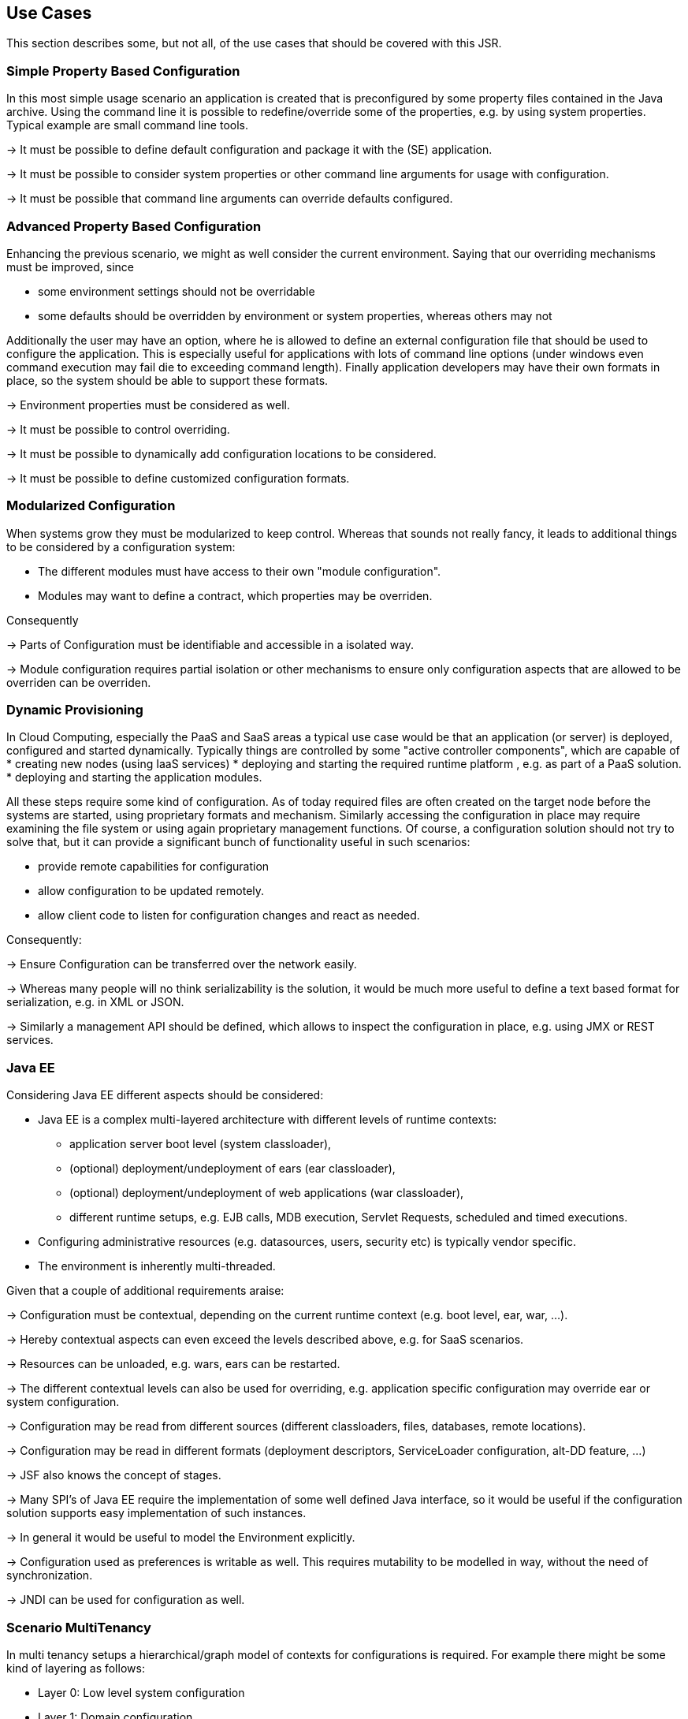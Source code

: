 <<<
[[UseCases]]
== Use Cases

This section describes some, but not all, of the use cases that should be covered with this JSR.

[[UCSimpleConfiguration]]
=== Simple Property Based Configuration

In this most simple usage scenario an application is created that is preconfigured by some property files contained in the
Java archive. Using the command line it is possible to redefine/override some of the properties, e.g. by using system properties.
Typical example are small command line tools.

-> It must be possible to define default configuration and package it with the (SE) application.

-> It must be possible to consider system properties or other command line arguments for usage with configuration.

-> It must be possible that command line arguments can override defaults configured.

[[UCAdvancedPropertyBasedConfiguration]]
=== Advanced Property Based Configuration

Enhancing the previous scenario, we might as well consider the current environment. Saying that our overriding mechanisms
must be improved, since

* some environment settings should not be overridable
* some defaults should be overridden by environment or system properties, whereas others may not

Additionally the user may have an option, where he is allowed to define an external configuration file that should be used to configure
the application. This is especially useful for applications with lots of command line options (under windows even command
execution may fail die to exceeding command length). Finally application developers may have their own formats in place, so the
system should be able to support these formats.

-> Environment properties must be considered as well.

-> It must be possible to control overriding.

-> It must be possible to dynamically add configuration locations to be considered.

-> It must be possible to define customized configuration formats.

[[UCModularizedConfiguration]]
=== Modularized Configuration

When systems grow they must be modularized to keep control. Whereas that sounds not really fancy, it leads to additional things
to be considered by a configuration system:

* The different modules must have access to their own "module configuration".
* Modules may want to define a contract, which properties may be overriden.

Consequently

-> Parts of Configuration must be identifiable and accessible in a isolated way.

-> Module configuration requires partial isolation or other mechanisms to ensure only configuration aspects
   that are allowed to be overriden can be overriden.

[[UCDynamicProvisioning]]
=== Dynamic Provisioning

In Cloud Computing, especially the PaaS and SaaS areas a typical use case would be that an application (or server)
is deployed, configured and started dynamically. Typically things are controlled by some "active controller components",
which are capable of
* creating new nodes (using IaaS services)
* deploying and starting the required runtime platform , e.g. as part of a PaaS solution.
* deploying and starting the application modules.

All these steps require some kind of configuration. As of today required files are often created on the target node
before the systems are started, using proprietary formats and mechanism. Similarly accessing the configuration in place
may require examining the file system or using again proprietary management functions. Of course, a configuration
solution should not try to solve that, but it can provide a significant bunch of functionality useful in such scenarios:

* provide remote capabilities for configuration
* allow configuration to be updated remotely.
* allow client code to listen for configuration changes and react as needed.

Consequently:

-> Ensure Configuration can be transferred over the network easily.

-> Whereas many people will no think serializability is the solution, it would be much more useful to define
   a text based format for serialization, e.g. in +XML+ or +JSON+.

-> Similarly a management API should be defined, which allows to inspect the configuration in place, e.g. using
   JMX or REST services.

[[UCJavaEE]]
=== Java EE

Considering Java EE different aspects should be considered:

* Java EE is a complex multi-layered architecture with different levels of runtime contexts:
** application server boot level (system classloader),
** (optional) deployment/undeployment of ears (ear classloader),
** (optional) deployment/undeployment of web applications (war classloader),
** different runtime setups, e.g. EJB calls, MDB execution, Servlet Requests, scheduled and timed executions.
* Configuring administrative resources (e.g. datasources, users, security etc) is typically vendor specific.
* The environment is inherently multi-threaded.

Given that a couple of additional requirements araise:

-> Configuration must be contextual, depending on the current runtime context (e.g. boot level, ear, war, ...).

-> Hereby contextual aspects can even exceed the levels described above, e.g. for SaaS scenarios.

-> Resources can be unloaded, e.g. wars, ears can be restarted.

-> The different contextual levels can also be used for overriding, e.g. application specific configuration
may override ear or system configuration.

-> Configuration may be read from different sources (different classloaders, files, databases, remote locations).

-> Configuration may be read in different formats (deployment descriptors, +ServiceLoader+ configuration, alt-DD feature, ...)

-> JSF also knows the concept of stages.

-> Many SPI's of Java EE require the implementation of some well defined Java interface, so it would be useful if the
   configuration solution supports easy implementation of such instances.

-> In general it would be useful to model the +Environment+ explicitly.

-> Configuration used as preferences is writable as well. This requires mutability to be modelled in way, without the
   need of synchronization.

-> JNDI can be used for configuration as well.

[[UCMultiTenancy]]
=== Scenario MultiTenancy
In multi tenancy setups a hierarchical/graph model of contexts for configurations is required. For example there might
be some kind of layering as follows:

* Layer 0: Low level system configuration
* Layer 1: Domain configuration
* Layer 2: Default App configuration
* Layer 3: Tenant specific configuration
* Layer 4: User specific configuration

Configurations made in the tenant or user layer override the default app configuration etc.

-> It must be possible to structure Configuration in layers that can override/extend each other.

-> The current environment must be capable of mapping tenant, user and other aspects, so a corresponding configuration
   (or layer) can be derived.

[[UCJavaAPI]]
=== Accessing Configuration

So far we described much how configuration must be organized and managed, but we got not concrete, how it is accessed.
Basically there are two basic scenarios to be distinguished, which mainly depend on the way how the lifecycle of a component
to be configured is managed:

* If the lifecycle is managed manually by the developer, the configuration system
** can inject configuration values, when explicitly called to to so
** can provide an accessor for configuration.
* If the lifecycle is managed by some container such as a DI container, the configuration
  system should leverage the functionality of the container, where possible.

The most simplest way is using injection, e.g. a POJO can be written as follows:

[source, java]
.Configured POJO Example
----------------------------------------------------
public class MyPojo {
  @ConfigProperty("myCurrency")
  @DefaultValue("CHF")
  private String currency;

  @ConfigProperty("myCurrencyRate")
  private Long currencyRate;

  // complex algorithm based on the currency
}
----------------------------------------------------

The instance then can be passed for being configured:

[source, java]
.Configuring a POJO
----------------------------------------------------
MyPojo instance = new MyPojo();
Configuration.configure(instance);
----------------------------------------------------

Another way of accessing configuration would be by defining a type safe template
providing access to the configured values and let the configuration system implement
the interface:

[source, java]
.Type Safe Configuration Template Example
----------------------------------------------------
public interface MyConfig {
  @ConfigProperty("myCurrency")
  @DefaultValue("CHF")
  String getCurrency();

  @ConfigProperty("myCurrencyRate")
  Long getCurrencyRate();

}
----------------------------------------------------

The configuration system will then implement the
interface using configuration as follows:

[source, java]
.Accessing a type safe Configuration Template
----------------------------------------------------
MyConfig config = Configuration.of(MyConfig.class);
----------------------------------------------------

Finally there is a generic +Configuration+ type that can be used as well, which
provides full access to all features:

[source, java]
.Accessing Configuration
----------------------------------------------------
Configuration config = Configuration.of(Configuration.class);
----------------------------------------------------


[[UCTesting]]
=== Testing
When testing a Java solution, it must be possible to easily control the configuration provided, so isolated
component tests can be written effectively. Also it should be possible to control/isolate the configuration level for
each test case.

-> isolation of configuration services is required

-> API for controlling the configuration provided, required for according implementations in the testing frameworks.

[[UCStaging]]
=== Staging
Different companies go through different staging levels during the development of software components. Currently only
rarely the EE frameworks support staging aspects, nevertheless no broader, well modelled staging concept is defined.
Different companies also have different staging or sub-staging levels in place, which also must be reflected.
Especially with sub-stages inheritance of stage related configuration is common sense and should be supported.

-> Main stages available and to be supported must be defined.

-> Enable additional stages to be added, so also custom stages can be supported.


[[UCCotsIntegration]]
=== Custom of the Shelf (COTS) Integration
When buying software from an external software company it is often very cumbersome to integrate, adapt and customize
third party software to the internal operational requirements. Especially, when software is delivered as ear modules
portability is often very difficult and time consuming. Configuration should enable COTS providers to define a
customization contract, which also can be part of the COTS software interface and integration specifications. This
would allow operations to better control and configure third party solutions as possible, whereas in the evaluation
phase the integration and configuration options can explicitly be defined.

-> It must be possible to document configuration aspects supported.

-> Configuration must be overridable from external sources (the operations which must operate the COTS solution).

